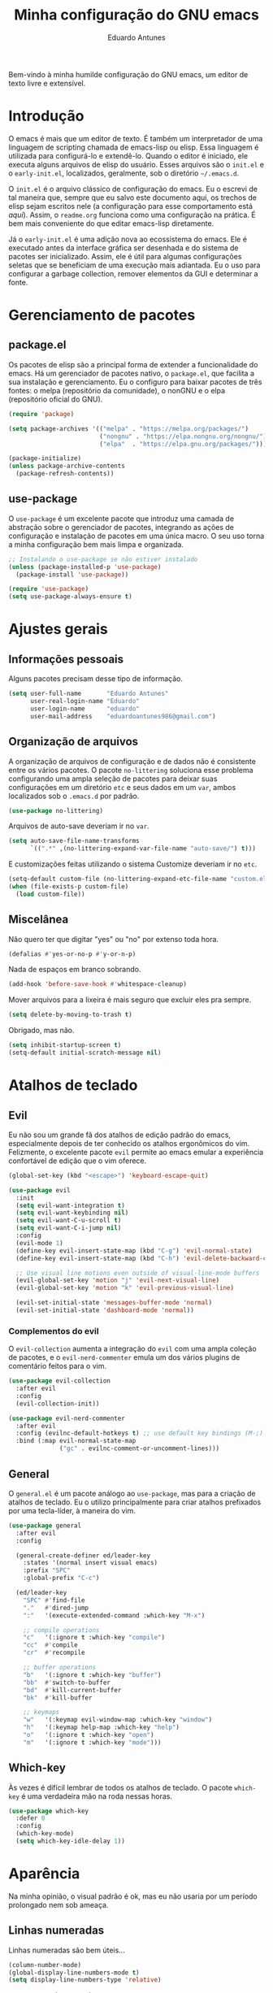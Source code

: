 #+title: Minha configuração do GNU emacs
#+author: Eduardo Antunes
#+property: header-args:emacs-lisp :tangle ./init.el

Bem-vindo à minha humilde configuração do GNU emacs, um editor de texto livre e extensível.

* Introdução

O emacs é mais que um editor de texto. É também um interpretador de uma linguagem de scripting chamada de emacs-lisp ou elisp. Essa linguagem é utilizada para configurá-lo e extendê-lo. Quando o editor é iniciado, ele executa alguns arquivos de elisp do usuário. Esses arquivos são o =init.el= e o =early-init.el=, localizados, geralmente, sob o diretório =~/.emacs.d=.

O =init.el= é o arquivo clássico de configuração do emacs. Eu o escrevi de tal maneira que, sempre que eu salvo este documento aqui, os trechos de elisp sejam escritos nele (a configuração para esse comportamento está [[*Configuração literária][aqui]]). Assim, o =readme.org= funciona como uma configuração na prática. É bem mais conveniente do que editar emacs-lisp diretamente.

Já o =early-init.el= é uma adição nova ao ecossistema do emacs. Ele é executado antes da interface gráfica ser desenhada e do sistema de pacotes ser inicializado. Assim, ele é útil para algumas configurações seletas que se beneficiam de uma execução mais adiantada. Eu o uso para configurar a garbage collection, remover elementos da GUI e determinar a fonte.

* Gerenciamento de pacotes

** package.el

Os pacotes de elisp são a principal forma de extender a funcionalidade do emacs. Há um gerenciador de pacotes nativo, o =package.el=, que facilita a sua instalação e gerenciamento. Eu o configuro para baixar pacotes de três fontes: o melpa (repositório da comunidade), o nonGNU e o elpa (repositório oficial do GNU).

#+begin_src emacs-lisp
  (require 'package)

  (setq package-archives '(("melpa" . "https://melpa.org/packages/")
                           ("nongnu" . "https://elpa.nongnu.org/nongnu/")
                           ("elpa"  . "https://elpa.gnu.org/packages/")))

  (package-initialize)
  (unless package-archive-contents
    (package-refresh-contents))
#+end_src

** use-package

O =use-package= é um excelente pacote que introduz uma camada de abstração sobre o gerenciador de pacotes, integrando as ações de configuração e instalação de pacotes em uma única macro. O seu uso torna a minha configuração bem mais limpa e organizada.

#+begin_src emacs-lisp
  ;; Instalando o use-package se não estiver instalado
  (unless (package-installed-p 'use-package)
    (package-install 'use-package))

  (require 'use-package)
  (setq use-package-always-ensure t)
#+end_src

* Ajustes gerais

** Informações pessoais

Alguns pacotes precisam desse tipo de informação.

#+begin_src emacs-lisp
  (setq user-full-name       "Eduardo Antunes"
        user-real-login-name "Eduardo"
        user-login-name      "eduardo"
        user-mail-address    "eduardoantunes986@gmail.com")
#+end_src

** Organização de arquivos

A organização de arquivos de configuração e de dados não é consistente entre os vários pacotes. O pacote =no-littering= soluciona esse problema configurando uma ampla seleção de pacotes para deixar suas configurações em um diretório =etc= e seus dados em um =var=, ambos localizados sob o =.emacs.d= por padrão.

#+begin_src emacs-lisp
  (use-package no-littering)
#+end_src

Arquivos de auto-save deveriam ir no =var=.

#+begin_src emacs-lisp
  (setq auto-save-file-name-transforms
        `((".*" ,(no-littering-expand-var-file-name "auto-save/") t)))
#+end_src

E customizações feitas utilizando o sistema Customize deveriam ir no =etc=.

#+begin_src emacs-lisp
  (setq-default custom-file (no-littering-expand-etc-file-name "custom.el"))
  (when (file-exists-p custom-file)
    (load custom-file))
#+end_src

** Miscelânea

Não quero ter que digitar "yes" ou "no" por extenso toda hora.

#+begin_src emacs-lisp
  (defalias #'yes-or-no-p #'y-or-n-p)
#+end_src

Nada de espaços em branco sobrando.

#+begin_src emacs-lisp
  (add-hook 'before-save-hook #'whitespace-cleanup)
#+end_src

Mover arquivos para a lixeira é mais seguro que excluir eles pra sempre.

#+begin_src emacs-lisp
  (setq delete-by-moving-to-trash t)
#+end_src

Obrigado, mas não.

#+begin_src emacs-lisp
  (setq inhibit-startup-screen t)
  (setq-default initial-scratch-message nil)
#+end_src

* Atalhos de teclado

** Evil

Eu não sou um grande fã dos atalhos de edição padrão do emacs, especialmente depois de ter conhecido os atalhos ergonômicos do vim. Felizmente, o excelente pacote =evil= permite ao emacs emular a experiência confortável de edição que o vim oferece.

#+begin_src emacs-lisp
  (global-set-key (kbd "<escape>") 'keyboard-escape-quit)

  (use-package evil
    :init
    (setq evil-want-integration t)
    (setq evil-want-keybinding nil)
    (setq evil-want-C-u-scroll t)
    (setq evil-want-C-i-jump nil)
    :config
    (evil-mode 1)
    (define-key evil-insert-state-map (kbd "C-g") 'evil-normal-state)
    (define-key evil-insert-state-map (kbd "C-h") 'evil-delete-backward-char-and-join)

    ;; Use visual line motions even outside of visual-line-mode buffers
    (evil-global-set-key 'motion "j" 'evil-next-visual-line)
    (evil-global-set-key 'motion "k" 'evil-previous-visual-line)

    (evil-set-initial-state 'messages-buffer-mode 'normal)
    (evil-set-initial-state 'dashboard-mode 'normal))
#+end_src

*** Complementos do evil

O =evil-collection= aumenta a integração do =evil= com uma ampla coleção de pacotes, e o =evil-nerd-commenter= emula um dos vários plugins de comentário feitos para o vim.

#+begin_src emacs-lisp
  (use-package evil-collection
    :after evil
    :config
    (evil-collection-init))

  (use-package evil-nerd-commenter
    :after evil
    :config (evilnc-default-hotkeys t) ;; use default key bindings (M-;) in Emacs state
    :bind (:map evil-normal-state-map
                ("gc" . evilnc-comment-or-uncomment-lines)))
#+end_src

** General

O =general.el= é um pacote análogo ao =use-package=, mas para a criação de atalhos de teclado. Eu o utilizo principalmente para criar atalhos prefixados por uma tecla-líder, à maneira do vim.

#+begin_src emacs-lisp
  (use-package general
    :after evil
    :config

    (general-create-definer ed/leader-key
      :states '(normal insert visual emacs)
      :prefix "SPC"
      :global-prefix "C-c")

    (ed/leader-key
      "SPC" #'find-file
      "."   #'dired-jump
      ":"   '(execute-extended-command :which-key "M-x")

      ;; compile operations
      "c"   '(:ignore t :which-key "compile")
      "cc"  #'compile
      "cr"  #'recompile

      ;; buffer operations
      "b"   '(:ignore t :which-key "buffer")
      "bb"  #'switch-to-buffer
      "bd"  #'kill-current-buffer
      "bk"  #'kill-buffer

      ;; keymaps
      "w"   '(:keymap evil-window-map :which-key "window")
      "h"   '(:keymap help-map :which-key "help")
      "o"   '(:ignore t :which-key "open")
      "m"   '(:ignore t :which-key "mode")))
#+end_src

** Which-key

Às vezes é difícil lembrar de todos os atalhos de teclado. O pacote =which-key= é uma verdadeira mão na roda nessas horas.

#+begin_src emacs-lisp
  (use-package which-key
    :defer 0
    :config
    (which-key-mode)
    (setq which-key-idle-delay 1))
#+end_src

* Aparência

Na minha opinião, o visual padrão é ok, mas eu não usaria por um período prolongado nem sob ameaça.

** Linhas numeradas

Linhas numeradas são bem úteis...

#+begin_src emacs-lisp
  (column-number-mode)
  (global-display-line-numbers-mode t)
  (setq display-line-numbers-type 'relative)
#+end_src

...exceto em alguns modos.

#+begin_src emacs-lisp
  (dolist (mode '(org-mode-hook
                  term-mode-hook
                  calendar-mode-hook
                  shell-mode-hook
                  eshell-mode-hook))
    (add-hook mode (lambda () (display-line-numbers-mode 0))))
#+end_src

** Rolagem suave

Eu detesto a rolagem padrão do emacs. Rolagem suave é uma necessidade básica pra mim.

#+begin_src emacs-lisp
  (use-package smooth-scrolling
    :init (smooth-scrolling-mode 1))
#+end_src

** Tema

No momento, meu tema favorito é o doom-one da coleção =doom-themes=.


#+begin_src emacs-lisp
  (use-package doom-themes
    :config
    (doom-themes-org-config))

  (use-package modus-themes
    :general
    (ed/leader-key
      "t" #'modus-themes-toggle))

  (load-theme 'doom-one t)
#+end_src

** Modeline

Acho a =doom-modeline= bem bonita e informativa. Pra ela funcionar direitinho em novas instalações do emacs, não dá pra esquecer de executar =M-x all-the-icons-install-fonts RET=.

#+begin_src emacs-lisp
  (use-package all-the-icons)

  (use-package doom-modeline
    :init
    (doom-modeline-mode 1)
    (size-indication-mode 1)
    :custom
    (doom-modeline-major-mode-icon nil)
    (doom-modeline-buffer-encoding nil)
    (doom-modeline-buffer-file-name-style 'relative-from-project))
#+end_src

* Completion

Completion é uma palavra bem difícil de traduzir nesse contexto kkkk. Mas basicamente, existem diversas funcionalides no emacs que envolvem selecionar uma string de uma lista de candidatos. Talvez o mais clássico exemplo disso seja o =M-x=, que executa um comando do emacs entre os disponíveis. Completion se refere à capacidade do editor de auxiliar o usuário nesses processos de seleção, seja autocompletando o que o usuário digita ou exibindo as possibilidades válidas. O framework nativo de completion funciona, mas é bem mínimo; os pacotes instalados e configurados nessa seção expandem a sua funcionalidade e tornam a experiência de utilizá-lo mais agradável.

** Orderless

Normalmente, a pesquisa em um processo de seleção se dá de forma linear. O =orderless= muda isso.

#+begin_src emacs-lisp
  (use-package orderless
    :init
    (setq completion-styles '(orderless)
          completion-category-defaults nil
          completion-category-overrides '((file (styles . (partial-completion))))))
#+end_src

** Vertico

Uma versão mínima do tradicional =ivy=, o vertico exibe as possibilidades válidas em um processo de seleção como uma lista vertical, além de estender a funcionalidade nativa de completion. Peguei essa configuração de um amigo kkkk.

#+begin_src emacs-lisp
  (defun ed/minibuffer-backward-kill (arg)
    "Um delete mais conveniente no minibuffer"
    (interactive "p")
    (if minibuffer-completing-file-name
        (if (string-match-p "/." (minibuffer-contents))
            (zap-up-to-char (- arg) ?/)
          (delete-minibuffer-contents))
      (backward-delete-char arg)))

  (use-package vertico
    :general
    (general-def vertico-map
      "C-j"  #'vertico-next
      "C-k"  #'vertico-previous
      "C-l"  #'vertico-exit-input)

    (general-def minibuffer-local-map
      "M-h"          #'backward-kill-word
      "<backspace>"  #'ed/minibuffer-backward-kill)

    :init
    (vertico-mode))
#+end_src

** Marginalia

O marginalia inclui anotações úteis na interface do vertico.

#+begin_src emacs-lisp
  (use-package marginalia
    :after vertico
    :init (marginalia-mode))
#+end_src

** Corfu

O corfu providencia uma interface de completion familiar aos usuários de IDEs.

#+begin_src emacs-lisp
  (use-package corfu
    :demand t
    :custom
    (corfu-cycle t)
    (corfu-preselect-first nil)
    :config
    (setq tab-always-indent 'complete)
    (corfu-global-mode 1)
    :general
    (general-def corfu-map
      "TAB"      #'corfu-next
      [tab]      #'corfu-next
      "S-TAB"    #'corfu-previous
      [backtab]  #'corfu-previous))
#+end_src

* Ferramentas

** Org

Não vou me preocupar muito em documentar no momento.

#+begin_src emacs-lisp
  (defun ed/org-mode-setup ()
    (org-indent-mode)
    (visual-line-mode 1))

  (use-package org
    :hook (org-mode . ed/org-mode-setup)
    :config
    (setq org-ellipsis " ▾"))

  (use-package org-bullets
    :hook (org-mode . org-bullets-mode)
    :custom
    (org-bullets-bullet-list '("◉" "○" "●" "○" "●" "○" "●")))

  (defun ed/org-mode-visual-fill ()
    (setq visual-fill-column-width 100
          visual-fill-column-center-text t)
    (visual-fill-column-mode 1))

  (use-package visual-fill-column
    :hook (org-mode . ed/org-mode-visual-fill))
#+end_src

*** Configuração literária

#+begin_src emacs-lisp
  (defun ed/org-babel-tangle-config ()
    (when (string-equal (file-name-directory (buffer-file-name))
                        (expand-file-name user-emacs-directory))
      (let ((org-confirm-babel-evaluate nil))
        (org-babel-tangle))))

  (add-hook 'org-mode-hook (lambda () (add-hook 'after-save-hook #'ed/org-babel-tangle-config)))
#+end_src

** Dired

O editor de diretórios ou =dired= é o explorador de arquivos nativo do emacs.

#+begin_src emacs-lisp
  (use-package dired
    :ensure nil
    :custom
    (dired-listing-switches "-al --group-directories-first")
    :general
    (general-def 'normal 'dired-mode-map
      "h" #'dired-up-directory
      "l" #'dired-find-file))
#+end_src

** Eshell

A =eshell= é uma shell estilo UNIX integrada ao emacs. Ela permite que você não só execute programas no sistema, mas também funções internas do emacs, o que lhe confere uma flexibilidade muito grande. Além disso, ela funciona perfeitamente no Windows, ainda que com um desempenho menor.

#+begin_src emacs-lisp
  (defun ed/eshell-prompt ()
    (concat
     (eshell/pwd)
     (if (= (user-uid) 0) " # "
       " λ ")))

  (defun ed/configure-eshell ()
    (require 'evil-collection-eshell)
    (evil-collection-eshell-setup)

    ;; Salve comandos no histórico à medida que eles forem inseridos
    (add-hook 'eshell-pre-command-hook #'eshell-save-some-history)

    ;; Reduza o buffer do eshell quando ele exceder o máximo de linhas
    (add-to-list 'eshell-output-filter-functions #'eshell-truncate-buffer)

    (setq eshell-history-size 10000
          eshell-hist-ignore-dups t
          eshell-buffer-maximum-lines 10000
          eshell-prompt-function #'ed/eshell-prompt
          eshell-prompt-regexp "^[^λ#]*[λ#] "
          eshell-scroll-to-bottom-on-input t))

  (use-package eshell
    :ensure nil
    :hook (eshell-first-time-mode . ed/configure-eshell)
    :general
    (ed/leader-key
      "oe" #'eshell))

  (use-package eshell-syntax-highlighting
    :after eshell
    :hook (eshell-mode . eshell-syntax-highlighting-mode))
#+end_src

** Vterm

O melhor emulador de terminal para o emacs.

#+begin_src emacs-lisp
  (use-package vterm
    :general
    (ed/leader-key
      "ot" '(vterm-other-window :which-key "terminal")
      "oT" '(vterm :which-key "terminal+")))
#+end_src

* Programação

Essa seção está bem mal documentada e desorganizada. ¯\_(ツ)_/¯

** Git

O =magit= é um pacote clássico do emacs. Possivelmente a melhor porcelana existente para o git.

#+begin_src emacs-lisp
  (use-package magit
    :commands (magit-status magit-get-current-branch)
    :general
    (ed/leader-key
      "g" '(magit-status :which-key "git")))

  (use-package magit-todos ;; mostra TODOs para os arquivos em um repo
    :after magit)
#+end_src

** Snippets

#+begin_src emacs-lisp
  (use-package yasnippet
    :hook
    (prog-mode . yas-minor-mode)
    (org-mode . yas-minor-mode))

  (use-package yasnippet-snippets)
#+end_src

** Projetos

O pacote =projectile.el= é uma biblioteca de funções que operam ao nível de projeto, o que é muito útil em projetos de programação. Vários outros pacotes possuem boa integração com ele.

#+begin_src emacs-lisp
  (use-package projectile
    :config (projectile-mode)
    :general
    (ed/leader-key
      "p"  '(:keymap projectile-command-map :which-key "project")))
#+end_src

** Linguagens

*** LSP

O /language server protocol/ (protocolo de servidores de linguagem) ou LSP é um protocolo para a comunicação entre um editor de texto e ferramentas externas de suporte para linguagens de programação (/os language servers/). O emacs não possui um cliente nativo de LSP; pelo menos não por enquanto. Felizmente, o pacote =lsp-mode= fornece essa funcionalidade, e o pacote =lsp-ui= a integra com a interface gráfica do editor.

#+begin_src emacs-lisp
  (use-package lsp-mode
    :commands (lsp lsp-deferred)
    :init
    (setq lsp-keymap-prefix nil)
    :custom
    (lsp-enable-snippet t)
    (lsp-completion-provider :none)
    :config
    (setq lsp-headerline-breadcrumb-enable nil)
    (lsp-enable-which-key-integration)
    :general
    (ed/leader-key
      "l" '(:keymap lsp-command-map :which-key "lsp")))

  (use-package lsp-ui
    :hook (lsp-mode . lsp-ui-mode)
    :custom
    ;; lsp-ui documentation panels
    (lsp-ui-doc-max-height 8)
    (lsp-ui-doc-max-width 72)
    (lsp-ui-doc-delay 0.75)
    (lsp-ui-doc-show-with-cursor nil)
    (lsp-ui-doc-show-with-mouse nil)
    (lsp-ui-doc-position 'at-point)

    ;; lsp-ui sideline
    (lsp-ui-sideline-show-diagnostics t)
    (lsp-ui-sideline-show-code-actions nil)
    (lsp-ui-sideline-actions-icon lsp-ui-sideline-actions-icon-default)

    ;; lsp-ui miscelaneous
    (lsp-lens-enable t)
    (lsp-signature-render-documentation nil))
#+end_src

*** Flycheck

#+begin_src emacs-lisp
  (use-package flycheck
    :hook (lsp-mode . flycheck-mode))
#+end_src

*** Setup

**** C/C++

#+begin_src emacs-lisp
  (defun ed/c-cpp-mode-setup ()
    (c-set-style "cc-mode")
    (c-toggle-auto-state 1)
    (lsp-deferred))

  (add-hook 'c-mode-hook   #'ed/c-cpp-mode-setup)
  (add-hook 'c++-mode-hook #'ed/c-cpp-mode-setup)
#+end_src

**** Assembly

#+begin_src emacs-lisp
  (use-package nasm-mode
    :mode "\\.asm\\'")
#+end_src

**** Python

#+begin_src emacs-lisp
  (use-package python-mode)
  (use-package lsp-pyright
    :hook (python-mode . (lambda ()
                           (require 'lsp-pyright)
                           (lsp-deferred))))
#+end_src

**** Dart/Flutter

#+begin_src emacs-lisp
  (use-package dart-mode)

  (use-package lsp-dart
    :hook (dart-mode . lsp-deferred)
    :custom
    (lsp-dart-flutter-sdk-dir "~/Downloads/flutter")
    (lsp-dart-sdk-dir (concat lsp-dart-flutter-sdk-dir "/bin/cache/dart-sdk")))

  (use-package flutter
    :after dart-mode
    :general
    (ed/leader-key dart-mode-map
      "mr" '(flutter-run-or-hot-reload :which-key "hot reload")))
#+end_src

** Miscelânea

O =rainbow-mode= exibe delimitadores correspondentes com uma mesma cor.

#+begin_src emacs-lisp
  (use-package rainbow-delimiters
    :hook (prog-mode . rainbow-delimiters-mode))
#+end_src

O =smart-parens= previne delimitadores desbalanceados.

#+begin_src emacs-lisp
  (use-package smartparens
    :hook (prog-mode . smartparens-mode))
#+end_src

O =hl-todo= destaca TODOs.

#+begin_src emacs-lisp
  (use-package hl-todo
    :hook (prog-mode . hl-todo-mode)
    :hook (yaml-mode . hl-todo-mode)
    :config
    ;; Emprestado do DOOM emacs
    (setq hl-todo-highlight-punctuation ":"
          hl-todo-keyword-faces
          `(;; For things that need to be done, just not today.
            ("TODO" warning bold)
            ;; For problems that will become bigger problems later if not
            ;; fixed ASAP.
            ("FIXME" error bold)
            ;; For tidbits that are unconventional and not intended uses of the
            ;; constituent parts, and may break in a future update.
            ("HACK" font-lock-constant-face bold)
            ;; For things that were done hastily and/or hasn't been thoroughly
            ;; tested. It may not even be necessary!
            ("REVIEW" font-lock-keyword-face bold)
            ;; For especially important gotchas with a given implementation,
            ;; directed at another user other than the author.
            ("NOTE" success bold)
            ;; For things that just gotta go and will soon be gone.
            ("DEPRECATED" font-lock-doc-face bold)
            ;; For a known bug that needs a workaround
            ("BUG" error bold)
            ;; For warning about a problematic or misguiding code
            ("XXX" font-lock-constant-face bold))))
#+end_src

O modo menor =electric-pair-mode= é bão demais.

#+begin_src emacs-lisp
  (add-hook 'prog-mode-hook (lambda () (electric-pair-local-mode 1)))
#+end_src

* Performance de execução

Finalizado o carregamento do arquivo de configuração, o emacs pode realizar /garbage collections/ com mais frequência sem grandes impactos de performance. Portanto, eu abaixo o limite do uso desnecessário para 20MB aqui.

#+begin_src emacs-lisp
  (setq gc-cons-threshold (* 2 1000 1000))
#+end_src
